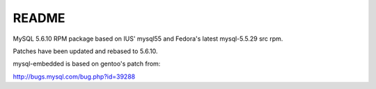 README
======

MySQL 5.6.10 RPM package based on IUS' mysql55 and Fedora's latest mysql-5.5.29 src rpm.

Patches have been updated and rebased to 5.6.10.

mysql-embedded is based on gentoo's patch from:

http://bugs.mysql.com/bug.php?id=39288
